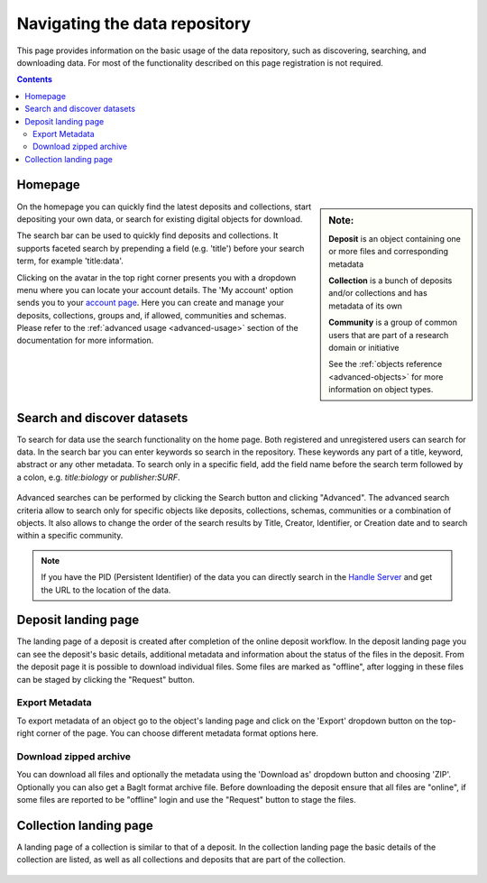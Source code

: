 .. _basic-usage:

******************************
Navigating the data repository
******************************

This page provides information on the basic usage of the data repository, such as discovering, searching, and downloading data. For most of the functionality described on this page registration is not required.

.. contents:: Contents
    :depth: 2
    :local:


Homepage
========

.. sidebar::
   **Note:**

   **Deposit** is an object containing one or more files and corresponding metadata

   **Collection** is a bunch of deposits and/or collections and has metadata of its own

   **Community** is a group of common users that are part of a research domain or initiative

   See the :ref:`objects reference <advanced-objects>` for more information on object types.

On the homepage you can quickly find the latest deposits and collections, start depositing your own data, or search for existing digital objects for download.

The search bar can be used to quickly find deposits and collections. It supports faceted search by prepending a field (e.g. 'title') before your search term, for example 'title:data'.

Clicking on the avatar in the top right corner presents you with a dropdown menu where you can locate your account details. The 'My account' option sends you to your `account page`_. Here you can create and manage your deposits, collections, groups and, if allowed, communities and schemas. Please refer to the :ref:`advanced usage <advanced-usage>` section of the documentation for more information.

 .. image:: ../img/homepage.png
   :align: center
   :width: 90%

.. _search-data:

Search and discover datasets
============================
To search for data use the search functionality on the home page. Both registered and unregistered users can search for data. In the search bar you can enter keywords so search in the repository. These keywords any part of a title, keyword, abstract or any other metadata. To search only in a specific field, add the field name before the search term followed by a colon, e.g. `title:biology` or `publisher:SURF`.

 .. image:: ../img/search.png
   :align: center
   :width: 90%

Advanced searches can be performed by clicking the Search button and clicking "Advanced". The advanced search criteria allow to search only for specific objects like deposits, collections, schemas, communities or a combination of objects. It also allows to change the order of the search results by Title, Creator, Identifier, or Creation date and to search within a specific community.

 .. image:: ../img/search-advanced.png
   :align: center
   :width: 90%

.. note:: If you have the PID (Persistent Identifier) of the data you can directly search in the `Handle Server`_ and get the URL to the location of the data.

.. _deposit-landing-page:

Deposit landing page
====================
The landing page of a deposit is created after completion of the online deposit workflow. In the deposit landing page you can see the deposit's basic details, additional metadata and information about the status of the files in the deposit. From the deposit page it is possible to download individual files. Some files are marked as "offline", after logging in these files can be staged by clicking the "Request" button.

 .. image:: ../img/deposit-landing-page.png
   :align: center
   :width: 90%

.. _export-metadata:

Export Metadata
---------------

To export metadata of an object go to the object's landing page and click on the 'Export' dropdown button on the top-right corner of the page. You can choose different metadata format options here.

 .. image:: ../img/deposit-landing-page-export.png
   :align: center
   :width: 90%

.. _download-zipped:

Download zipped archive
-----------------------

You can download all files and optionally the metadata using the 'Download as' dropdown button and choosing 'ZIP'. Optionally you can also get a BagIt format archive file. Before downloading the deposit ensure that all files are "online", if some files are reported to be "offline" login and use the "Request" button to stage the files.

 .. image:: ../img/deposit-landing-page-download.png
   :align: center
   :width: 90%

.. _collection-landing-page:

Collection landing page
=======================
A landing page of a collection is similar to that of a deposit. In the collection landing page the basic details of the collection are listed, as well as all collections and deposits that are part of the collection.

 .. image:: ../img/collection-landing-page.png
   :align: center
   :width: 90%

.. Links:

.. _`account page`: https://repository.surfsara.nl/user
.. _`Handle Server`: http://hdl.handle.net/
